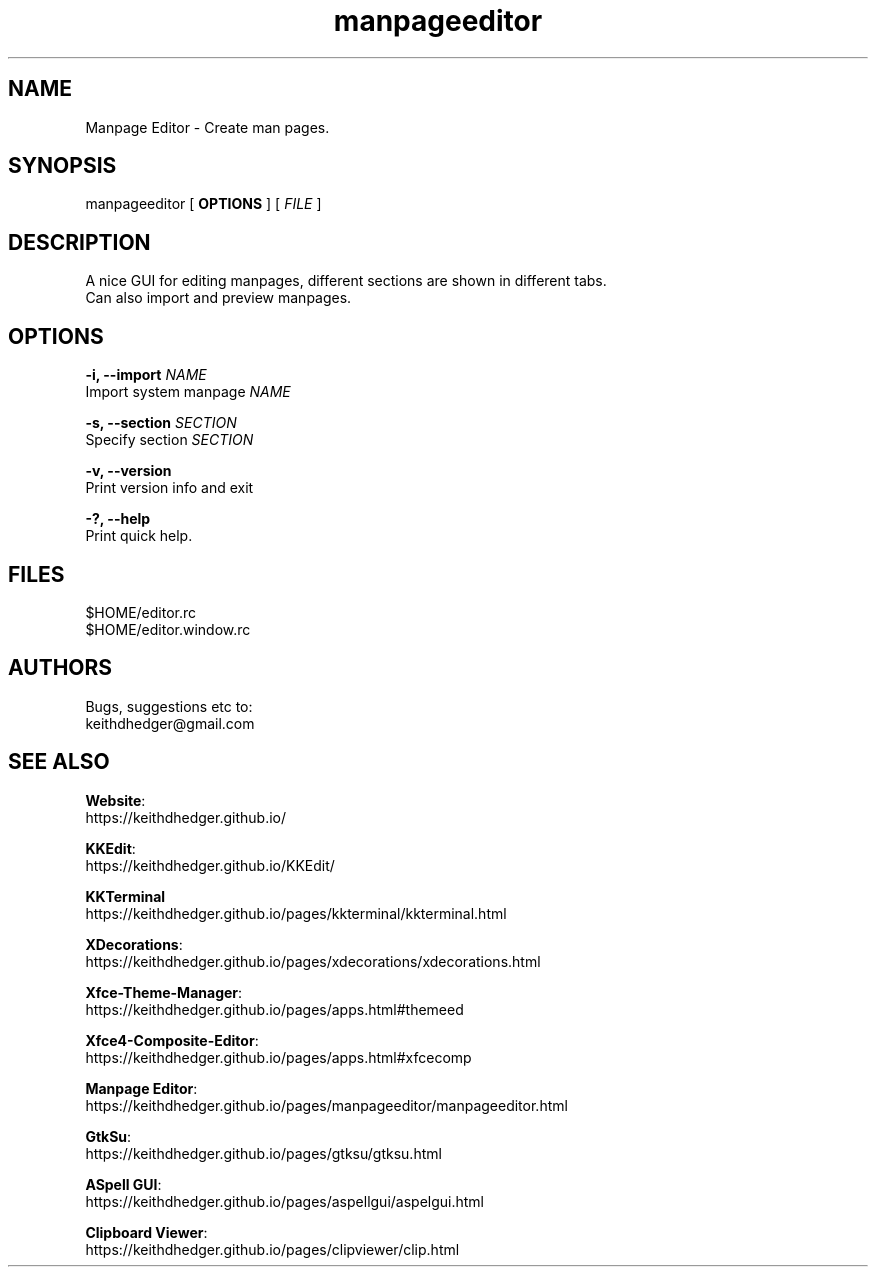 .TH "manpageeditor" "1" "0.1.5" "K.D.Hedger" ""
.SH "NAME"
Manpage Editor - Create man pages.
.br

.SH "SYNOPSIS"
manpageeditor [ \fBOPTIONS \fR] [ \fIFILE\fR ]
.br

.SH "DESCRIPTION"
A nice GUI for editing manpages, different sections are shown in different tabs.
.br
Can also import and preview manpages.
.br

.SH "OPTIONS"
\fB-i, --import \fR\fINAME\fR
.br
     Import system manpage \fINAME\fR
.br

\fB-s, --section \fR\fISECTION\fR
.br
     Specify section \fISECTION\fR
.br

\fB-v, --version\fR
.br
     Print version info and exit
.br

\fB-?, --help\fR
.br
     Print quick help.
.br

.SH "FILES"
$HOME/editor.rc
.br
$HOME/editor.window.rc
.br

.SH "AUTHORS"
Bugs, suggestions etc to:
.br
keithdhedger@gmail.com
.br

.SH "SEE ALSO"
\fBWebsite\fR:
.br
https://keithdhedger.github.io/
.br

\fBKKEdit\fR:
.br
https://keithdhedger.github.io/KKEdit/
.br

\fBKKTerminal\fR
.br
https://keithdhedger.github.io/pages/kkterminal/kkterminal.html
.br

\fBXDecorations\fR:
.br
https://keithdhedger.github.io/pages/xdecorations/xdecorations.html
.br

\fBXfce-Theme-Manager\fR:
.br
https://keithdhedger.github.io/pages/apps.html#themeed
.br

\fBXfce4-Composite-Editor\fR:
.br
https://keithdhedger.github.io/pages/apps.html#xfcecomp
.br

\fBManpage Editor\fR:
.br
https://keithdhedger.github.io/pages/manpageeditor/manpageeditor.html
.br

\fBGtkSu\fR:
.br
https://keithdhedger.github.io/pages/gtksu/gtksu.html
.br

\fBASpell GUI\fR:
.br
https://keithdhedger.github.io/pages/aspellgui/aspelgui.html
.br

\fBClipboard Viewer\fR:
.br
https://keithdhedger.github.io/pages/clipviewer/clip.html
.br

